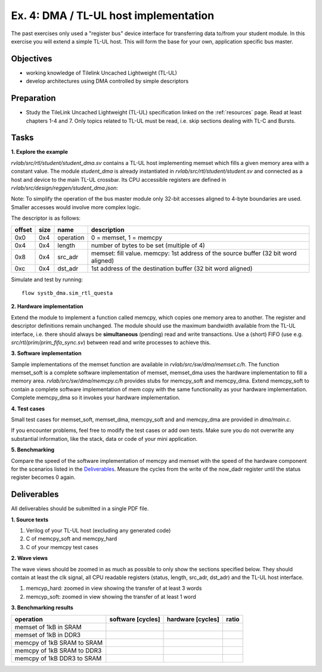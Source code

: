 .. _ex4:

Ex. 4: DMA / TL-UL host implementation
======================================

The past exercises only used a "register bus" device interface for transferring data to/from your student module. In this exercise you will extend a simple TL-UL host. This will form the base for your own, application specific bus master.

Objectives
----------

- working knowledge of Tilelink Uncached Lightweight (TL-UL)
- develop architectures using DMA controlled by simple descriptors  

Preparation
-----------

* Study the TileLink Uncached Lightweight (TL-UL) specification linked on the :ref:`resources` page. Read at least chapters 1-4 and 7. Only topics related to TL-UL must be read, i.e. skip sections dealing with TL-C and Bursts.

Tasks
-----

**1. Explore the example**

*rvlab/src/rtl/student/student_dma.sv* contains a TL-UL host implementing memset which fills a given memory area with a constant value.  The module *student_dma* is already instantiated in *rvlab/src/rtl/student/student.sv* and connected as a host and device to the main TL-UL crossbar. Its CPU accessible registers are defined in *rvlab/src/design/reggen/student_dma.json*:

.. reggen:: student_dma
  
Note: To simplify the operation of the bus master module only 32-bit accesses aligned to 4-byte boundaries are
used. Smaller accesses would involve more complex logic.

The descriptor is as follows:

======  ====  =========  ==================================================================================
offset  size  name       description
======  ====  =========  ==================================================================================
0x0     0x4   operation  0 = memset, 1 = memcpy
0x4     0x4   length     number of bytes to be set (multiple of 4)
0x8     0x4   src_adr    memset: fill value. memcpy: 1st address of the source buffer (32 bit word aligned)
0xc     0x4   dst_adr    1st address of the destination buffer (32 bit word aligned)
======  ====  =========  ==================================================================================

Simulate and test by running::

  flow systb_dma.sim_rtl_questa


**2. Hardware implementation**

Extend the module to implement a function called memcpy, which copies one memory area to another. The register and descriptor definitions remain unchanged.
The module should use the maximum bandwidth available from the TL-UL interface, i.e. there should always be **simultaneous** (pending) read and write transactions. Use a (short) FIFO (use e.g. *src/rtl/prim/prim_fifo_sync.sv*) between read and write processes to achieve this.

**3. Software implementation**

Sample implementations of the memset function are available in *rvlab/src/sw/dma/memset.c/h*. The function memset_soft is a complete software implementation of memset, memset_dma uses the hardware implementation to fill a memory area. *rvlab/src/sw/dma/memcpy.c/h* provides stubs for memcpy_soft and memcpy_dma. Extend memcpy_soft to contain a complete software implementation of mem copy with the same functionality as your hardware implementation. Complete memcpy_dma so it invokes your hardware implementation.

**4. Test cases**

Small test cases for memset_soft, memset_dma, memcpy_soft and and memcpy_dma are provided in *dma/main.c*.

If you encounter problems, feel free to modify the test cases or add own tests. Make sure you do not overwrite any substantial information, like the stack, data or code of your mini application.

**5. Benchmarking**

Compare the speed of the software implementation of memcpy and memset with the speed of the hardware component for the scenarios listed in the Deliverables_.  Measure the cycles from the write of the now_dadr register until the status register becomes 0 again.

Deliverables
------------

All deliverables should be submitted in a single PDF file.

**1. Source texts**

#. Verilog of your TL-UL host (excluding any generated code)
#. C of memcpy_soft and memcpy_hard
#. C of your memcpy test cases

**2. Wave views**

The wave views should be zoomed in as much as possible to only show the sections specified below. They should contain at least the clk signal, all CPU readable registers (status, length, src_adr, dst_adr) and the TL-UL host interface.

#. memcyp_hard: zoomed in view showing the transfer of at least 3 words
#. memcyp_soft: zoomed in view showing the transfer of at least 1 word

**3. Benchmarking results**

==========================  ================= ================= =====
operation                   software [cycles] hardware [cycles] ratio
==========================  ================= ================= =====
memset of 1kB in SRAM
memset of 1kB in DDR3
memcpy of 1kB SRAM to SRAM
memcpy of 1kB SRAM to DDR3
memcpy of 1kB DDR3 to SRAM
==========================  ================= ================= =====
